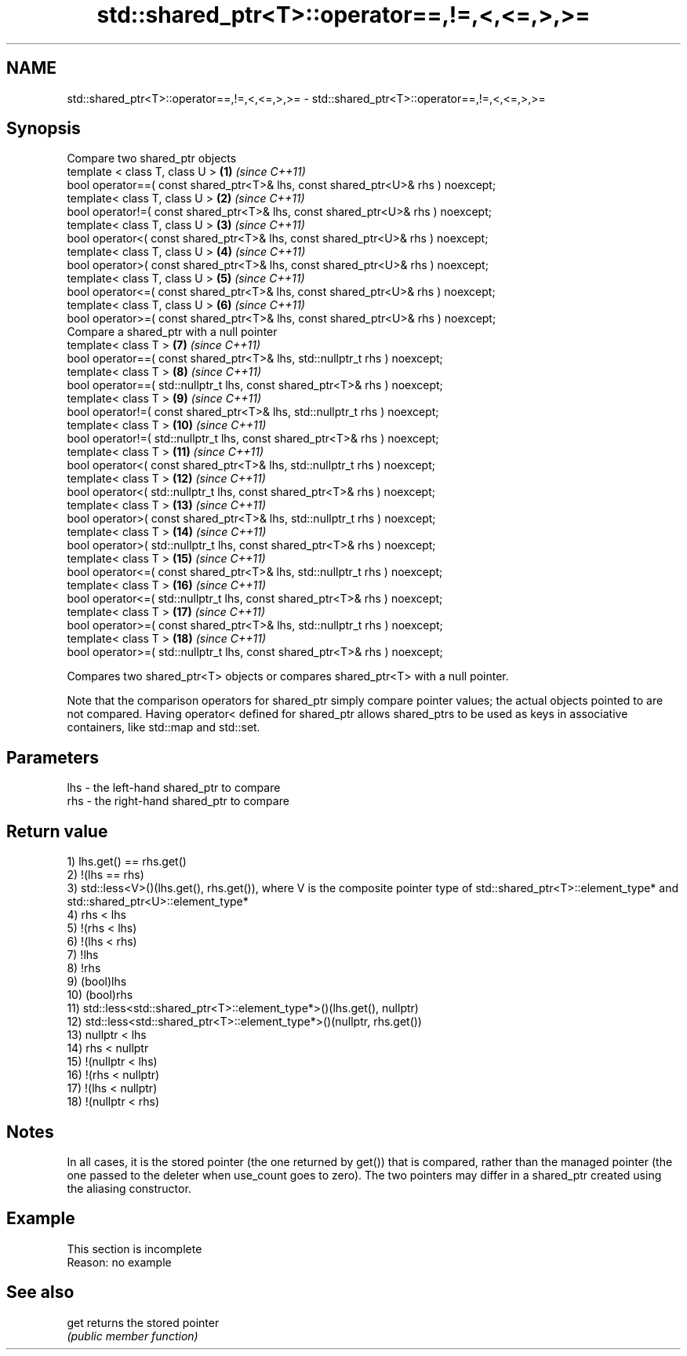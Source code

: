 .TH std::shared_ptr<T>::operator==,!=,<,<=,>,>= 3 "2020.03.24" "http://cppreference.com" "C++ Standard Libary"
.SH NAME
std::shared_ptr<T>::operator==,!=,<,<=,>,>= \- std::shared_ptr<T>::operator==,!=,<,<=,>,>=

.SH Synopsis
   Compare two shared_ptr objects
   template < class T, class U >                                                   \fB(1)\fP  \fI(since C++11)\fP
   bool operator==( const shared_ptr<T>& lhs, const shared_ptr<U>& rhs ) noexcept;
   template< class T, class U >                                                    \fB(2)\fP  \fI(since C++11)\fP
   bool operator!=( const shared_ptr<T>& lhs, const shared_ptr<U>& rhs ) noexcept;
   template< class T, class U >                                                    \fB(3)\fP  \fI(since C++11)\fP
   bool operator<( const shared_ptr<T>& lhs, const shared_ptr<U>& rhs ) noexcept;
   template< class T, class U >                                                    \fB(4)\fP  \fI(since C++11)\fP
   bool operator>( const shared_ptr<T>& lhs, const shared_ptr<U>& rhs ) noexcept;
   template< class T, class U >                                                    \fB(5)\fP  \fI(since C++11)\fP
   bool operator<=( const shared_ptr<T>& lhs, const shared_ptr<U>& rhs ) noexcept;
   template< class T, class U >                                                    \fB(6)\fP  \fI(since C++11)\fP
   bool operator>=( const shared_ptr<T>& lhs, const shared_ptr<U>& rhs ) noexcept;
   Compare a shared_ptr with a null pointer
   template< class T >                                                             \fB(7)\fP  \fI(since C++11)\fP
   bool operator==( const shared_ptr<T>& lhs, std::nullptr_t rhs ) noexcept;
   template< class T >                                                             \fB(8)\fP  \fI(since C++11)\fP
   bool operator==( std::nullptr_t lhs, const shared_ptr<T>& rhs ) noexcept;
   template< class T >                                                             \fB(9)\fP  \fI(since C++11)\fP
   bool operator!=( const shared_ptr<T>& lhs, std::nullptr_t rhs ) noexcept;
   template< class T >                                                             \fB(10)\fP \fI(since C++11)\fP
   bool operator!=( std::nullptr_t lhs, const shared_ptr<T>& rhs ) noexcept;
   template< class T >                                                             \fB(11)\fP \fI(since C++11)\fP
   bool operator<( const shared_ptr<T>& lhs, std::nullptr_t rhs ) noexcept;
   template< class T >                                                             \fB(12)\fP \fI(since C++11)\fP
   bool operator<( std::nullptr_t lhs, const shared_ptr<T>& rhs ) noexcept;
   template< class T >                                                             \fB(13)\fP \fI(since C++11)\fP
   bool operator>( const shared_ptr<T>& lhs, std::nullptr_t rhs ) noexcept;
   template< class T >                                                             \fB(14)\fP \fI(since C++11)\fP
   bool operator>( std::nullptr_t lhs, const shared_ptr<T>& rhs ) noexcept;
   template< class T >                                                             \fB(15)\fP \fI(since C++11)\fP
   bool operator<=( const shared_ptr<T>& lhs, std::nullptr_t rhs ) noexcept;
   template< class T >                                                             \fB(16)\fP \fI(since C++11)\fP
   bool operator<=( std::nullptr_t lhs, const shared_ptr<T>& rhs ) noexcept;
   template< class T >                                                             \fB(17)\fP \fI(since C++11)\fP
   bool operator>=( const shared_ptr<T>& lhs, std::nullptr_t rhs ) noexcept;
   template< class T >                                                             \fB(18)\fP \fI(since C++11)\fP
   bool operator>=( std::nullptr_t lhs, const shared_ptr<T>& rhs ) noexcept;

   Compares two shared_ptr<T> objects or compares shared_ptr<T> with a null pointer.

   Note that the comparison operators for shared_ptr simply compare pointer values; the actual objects pointed to are not compared. Having operator< defined for shared_ptr allows shared_ptrs to be used as keys in associative containers, like std::map and std::set.

.SH Parameters

   lhs - the left-hand shared_ptr to compare
   rhs - the right-hand shared_ptr to compare

.SH Return value

   1) lhs.get() == rhs.get()
   2) !(lhs == rhs)
   3) std::less<V>()(lhs.get(), rhs.get()), where V is the composite pointer type of std::shared_ptr<T>::element_type* and std::shared_ptr<U>::element_type*
   4) rhs < lhs
   5) !(rhs < lhs)
   6) !(lhs < rhs)
   7) !lhs
   8) !rhs
   9) (bool)lhs
   10) (bool)rhs
   11) std::less<std::shared_ptr<T>::element_type*>()(lhs.get(), nullptr)
   12) std::less<std::shared_ptr<T>::element_type*>()(nullptr, rhs.get())
   13) nullptr < lhs
   14) rhs < nullptr
   15) !(nullptr < lhs)
   16) !(rhs < nullptr)
   17) !(lhs < nullptr)
   18) !(nullptr < rhs)

.SH Notes

   In all cases, it is the stored pointer (the one returned by get()) that is compared, rather than the managed pointer (the one passed to the deleter when use_count goes to zero). The two pointers may differ in a shared_ptr created using the aliasing constructor.

.SH Example

    This section is incomplete
    Reason: no example

.SH See also

   get returns the stored pointer
       \fI(public member function)\fP
